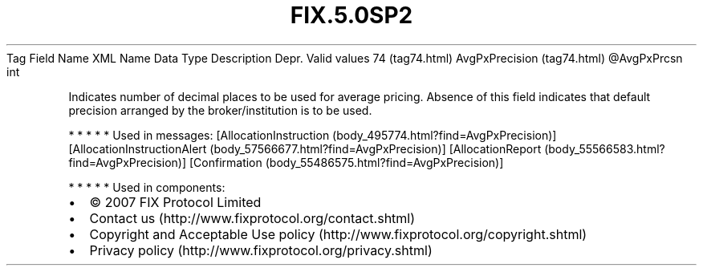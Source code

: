 .TH FIX.5.0SP2 "" "" "Tag #74"
Tag
Field Name
XML Name
Data Type
Description
Depr.
Valid values
74 (tag74.html)
AvgPxPrecision (tag74.html)
\@AvgPxPrcsn
int
.PP
Indicates number of decimal places to be used for average pricing.
Absence of this field indicates that default precision arranged by
the broker/institution is to be used.
.PP
   *   *   *   *   *
Used in messages:
[AllocationInstruction (body_495774.html?find=AvgPxPrecision)]
[AllocationInstructionAlert (body_57566677.html?find=AvgPxPrecision)]
[AllocationReport (body_55566583.html?find=AvgPxPrecision)]
[Confirmation (body_55486575.html?find=AvgPxPrecision)]
.PP
   *   *   *   *   *
Used in components:

.PD 0
.P
.PD

.PP
.PP
.IP \[bu] 2
© 2007 FIX Protocol Limited
.IP \[bu] 2
Contact us (http://www.fixprotocol.org/contact.shtml)
.IP \[bu] 2
Copyright and Acceptable Use policy (http://www.fixprotocol.org/copyright.shtml)
.IP \[bu] 2
Privacy policy (http://www.fixprotocol.org/privacy.shtml)
